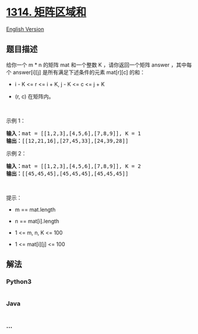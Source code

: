 * [[https://leetcode-cn.com/problems/matrix-block-sum][1314.
矩阵区域和]]
  :PROPERTIES:
  :CUSTOM_ID: 矩阵区域和
  :END:
[[./solution/1300-1399/1314.Matrix Block Sum/README_EN.org][English
Version]]

** 题目描述
   :PROPERTIES:
   :CUSTOM_ID: 题目描述
   :END:

#+begin_html
  <!-- 这里写题目描述 -->
#+end_html

#+begin_html
  <p>
#+end_html

给你一个 m * n 的矩阵 mat 和一个整数 K
，请你返回一个矩阵 answer ，其中每个 answer[i][j] 是所有满足下述条件的元素 mat[r][c]
的和： 

#+begin_html
  </p>
#+end_html

#+begin_html
  <ul>
#+end_html

#+begin_html
  <li>
#+end_html

i - K <= r <= i + K, j - K <= c <= j + K 

#+begin_html
  </li>
#+end_html

#+begin_html
  <li>
#+end_html

(r, c) 在矩阵内。

#+begin_html
  </li>
#+end_html

#+begin_html
  </ul>
#+end_html

#+begin_html
  <p>
#+end_html

 

#+begin_html
  </p>
#+end_html

#+begin_html
  <p>
#+end_html

示例 1：

#+begin_html
  </p>
#+end_html

#+begin_html
  <pre><strong>输入：</strong>mat = [[1,2,3],[4,5,6],[7,8,9]], K = 1
  <strong>输出：</strong>[[12,21,16],[27,45,33],[24,39,28]]
  </pre>
#+end_html

#+begin_html
  <p>
#+end_html

示例 2：

#+begin_html
  </p>
#+end_html

#+begin_html
  <pre><strong>输入：</strong>mat = [[1,2,3],[4,5,6],[7,8,9]], K = 2
  <strong>输出：</strong>[[45,45,45],[45,45,45],[45,45,45]]
  </pre>
#+end_html

#+begin_html
  <p>
#+end_html

 

#+begin_html
  </p>
#+end_html

#+begin_html
  <p>
#+end_html

提示：

#+begin_html
  </p>
#+end_html

#+begin_html
  <ul>
#+end_html

#+begin_html
  <li>
#+end_html

m == mat.length

#+begin_html
  </li>
#+end_html

#+begin_html
  <li>
#+end_html

n == mat[i].length

#+begin_html
  </li>
#+end_html

#+begin_html
  <li>
#+end_html

1 <= m, n, K <= 100

#+begin_html
  </li>
#+end_html

#+begin_html
  <li>
#+end_html

1 <= mat[i][j] <= 100

#+begin_html
  </li>
#+end_html

#+begin_html
  </ul>
#+end_html

** 解法
   :PROPERTIES:
   :CUSTOM_ID: 解法
   :END:

#+begin_html
  <!-- 这里可写通用的实现逻辑 -->
#+end_html

#+begin_html
  <!-- tabs:start -->
#+end_html

*** *Python3*
    :PROPERTIES:
    :CUSTOM_ID: python3
    :END:

#+begin_html
  <!-- 这里可写当前语言的特殊实现逻辑 -->
#+end_html

#+begin_src python
#+end_src

*** *Java*
    :PROPERTIES:
    :CUSTOM_ID: java
    :END:

#+begin_html
  <!-- 这里可写当前语言的特殊实现逻辑 -->
#+end_html

#+begin_src java
#+end_src

*** *...*
    :PROPERTIES:
    :CUSTOM_ID: section
    :END:
#+begin_example
#+end_example

#+begin_html
  <!-- tabs:end -->
#+end_html
